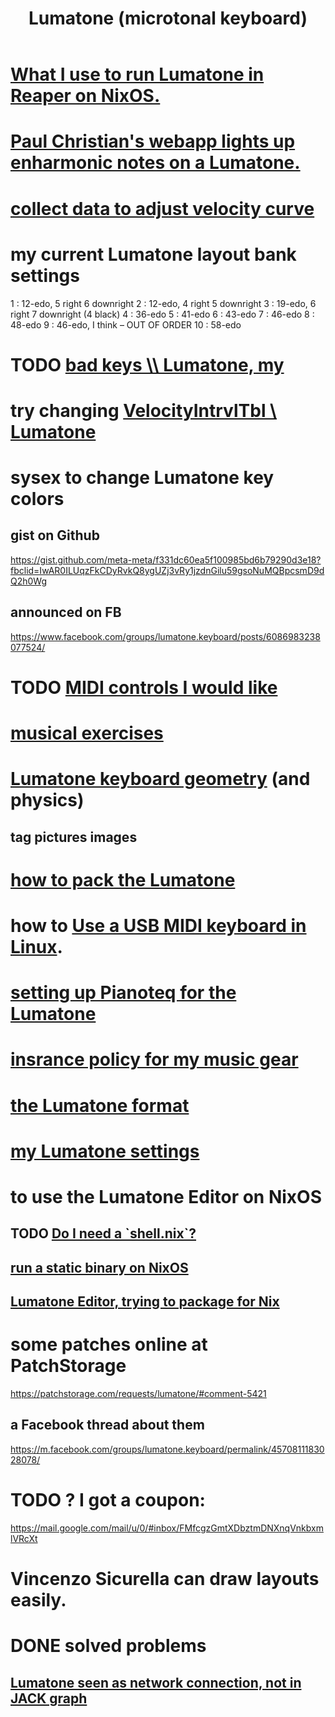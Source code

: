 :PROPERTIES:
:ID:       724f8301-90c4-46fd-8e9e-5d4fe15e03cd
:ROAM_ALIASES: Lumatone
:END:
#+title: Lumatone (microtonal keyboard)
* [[https://github.com/JeffreyBenjaminBrown/public_notes_with_github-navigable_links/blob/master/what_i_use_to_run_lumatone_in_reaper_on_nixos.org][What I use to run Lumatone in Reaper on NixOS.]]
* [[https://github.com/JeffreyBenjaminBrown/public_notes_with_github-navigable_links/blob/master/paul_christian_s_webapp_lights_up_enharmonic_notes_on_a_lumatone.org][Paul Christian's webapp lights up enharmonic notes on a Lumatone.]]
* [[https://github.com/JeffreyBenjaminBrown/public_notes_with_github-navigable_links/blob/master/collect_data_to_adjust_velocity_curve.org][collect data to adjust velocity curve]]
* my current Lumatone layout bank settings
  1   : 12-edo, 5 right 6 downright
  2   : 12-edo, 4 right 5 downright
  3   : 19-edo, 6 right 7 downright (4 black)
  4   : 36-edo
  5   : 41-edo
  6   : 43-edo
  7   : 46-edo
  8   : 48-edo
  9   : 46-edo, I think -- OUT OF ORDER
  10  : 58-edo
* TODO [[https://github.com/JeffreyBenjaminBrown/public_notes_with_github-navigable_links/blob/master/bad_keys_lumatone_my.org][bad keys \\ Lumatone, my]]
* try changing [[https://github.com/JeffreyBenjaminBrown/public_notes_with_github-navigable_links/blob/master/velocityintrvltbl_lumatone.org][VelocityIntrvlTbl \ Lumatone]]
* sysex to change Lumatone key colors
** gist on Github
   https://gist.github.com/meta-meta/f331dc60ea5f100985bd6b79290d3e18?fbclid=IwAR0ILUqzFkCDyRvkQ8ygUZj3vRy1jzdnGilu59gsoNuMQBpcsmD9dQ2h0Wg
** announced on FB
   https://www.facebook.com/groups/lumatone.keyboard/posts/6086983238077524/
* TODO [[https://github.com/JeffreyBenjaminBrown/public_notes_with_github-navigable_links/blob/master/midi_controls_i_would_like.org][MIDI controls I would like]]
* [[https://github.com/JeffreyBenjaminBrown/public_notes_with_github-navigable_links/blob/master/musical_exercises.org][musical exercises]]
* [[https://github.com/JeffreyBenjaminBrown/public_notes_with_github-navigable_links/blob/master/lumatone_keyboard_geometry.org][Lumatone keyboard geometry]] (and physics)
** tag pictures images
* [[https://github.com/JeffreyBenjaminBrown/public_notes_with_github-navigable_links/blob/master/how_to_pack_the_lumatone.org][how to pack the Lumatone]]
* how to [[https://github.com/JeffreyBenjaminBrown/public_notes_with_github-navigable_links/blob/master/midi-keyboard-esp-usb-in-linux-how-to-use.org][Use a USB MIDI keyboard in Linux]].
* [[https://github.com/JeffreyBenjaminBrown/public_notes_with_github-navigable_links/blob/master/setting_up_pianoteq_for_the_lumatone.org][setting up Pianoteq for the Lumatone]]
* [[https://github.com/JeffreyBenjaminBrown/secret_org_with_github-navigable_links/blob/master/insrance_policy_for_my_music_gear.org][insrance policy for my music gear]]
* [[https://github.com/JeffreyBenjaminBrown/public_notes_with_github-navigable_links/blob/master/the_lumatone_format.org][the Lumatone format]]
* [[https://github.com/JeffreyBenjaminBrown/public_notes_with_github-navigable_links/blob/master/lumatone_settings_my.org][my Lumatone settings]]
* to use the Lumatone Editor on NixOS
** TODO [[https://github.com/JeffreyBenjaminBrown/public_notes_with_github-navigable_links/blob/master/run_a_static_binary_on_nixos.org#todo-do-i-need-a-shellnix][Do I need a `shell.nix`?]]
** [[https://github.com/JeffreyBenjaminBrown/public_notes_with_github-navigable_links/blob/master/run_a_static_binary_on_nixos.org][run a static binary on NixOS]]
** [[https://github.com/JeffreyBenjaminBrown/public_notes_with_github-navigable_links/blob/master/lumatone_editor_trying_to_package_for_nix.org][Lumatone Editor, trying to package for Nix]]
* some patches online at PatchStorage
  https://patchstorage.com/requests/lumatone/#comment-5421
** a Facebook thread about them
   https://m.facebook.com/groups/lumatone.keyboard/permalink/4570811183028078/
* TODO ? I got a coupon:
  https://mail.google.com/mail/u/0/#inbox/FMfcgzGmtXDbztmDNXnqVnkbxmlVRcXt
* Vincenzo Sicurella can draw layouts easily.
* DONE solved problems
** [[https://github.com/JeffreyBenjaminBrown/public_notes_with_github-navigable_links/blob/master/lumatone_seen_as_network_connection_not_in_jack_graph.org][Lumatone seen as network connection, not in JACK graph]]
